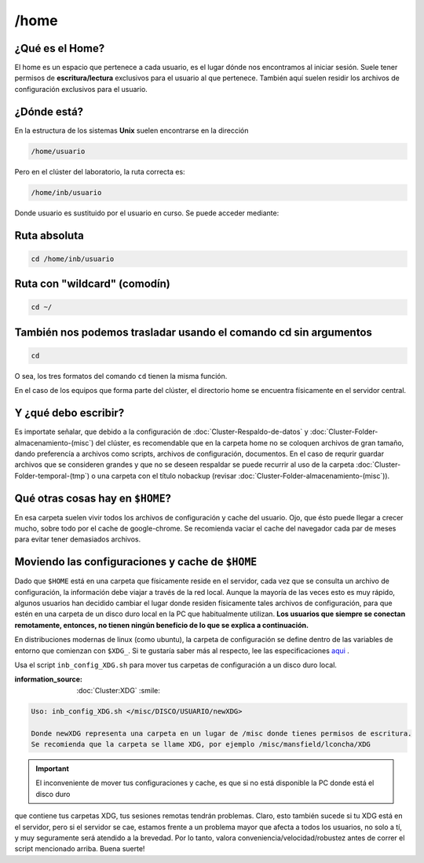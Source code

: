 /home
======

¿Qué es el Home?
----------------------------------------

El home es un espacio que pertenece a cada usuario, es el lugar dónde nos encontramos al iniciar sesión. Suele tener permisos de 
**escritura/lectura** exclusivos para el usuario al que pertenece. También aquí suelen residir los archivos de configuración exclusivos 
para el usuario.

¿Dónde está?
----------------------------------------

En la estructura de los sistemas **Unix** suelen encontrarse en la dirección

.. code:: Bash

   /home/usuario
Pero en el clúster del laboratorio, la ruta correcta es:

.. code:: Bash

   /home/inb/usuario

Donde usuario es sustituido por el usuario en curso. Se puede acceder mediante:

Ruta absoluta
----------------------------------------

.. code:: Bash

   cd /home/inb/usuario

Ruta con "wildcard" (comodín)
----------------------------------------

.. code:: Bash

   cd ~/

También nos podemos trasladar usando el comando cd sin argumentos
----------------------------------------

.. code:: Bash

   cd

O sea, los tres formatos del comando ``cd`` tienen la misma función.

En el caso de los equipos que forma parte del clúster, el directorio home se encuentra físicamente en el servidor central.



Y ¿qué debo escribir?
----------------------------------------

Es importate señalar, que debido a la configuración de :doc:`Cluster-Respaldo-de-datos` y :doc:`Cluster-Folder-almacenamiento-(misc`) del clúster, es recomendable que en la carpeta home no se coloquen archivos de gran tamaño, dando preferencía a archivos como scripts, archivos de configuración, documentos. En el caso de requrir guardar archivos que se consideren grandes y que no se deseen respaldar se puede recurrir al uso de la carpeta :doc:`Cluster-Folder-temporal-(tmp`) o una carpeta con el título nobackup (revisar :doc:`Cluster-Folder-almacenamiento-(misc`)).

Qué otras cosas hay en ``$HOME``?
----------------------------------------

En esa carpeta suelen vivir todos los archivos de configuración y cache del usuario. Ojo, que ésto puede llegar a crecer mucho, sobre todo por el cache de google-chrome. Se recomienda vaciar el cache del navegador cada par de meses para evitar tener demasiados archivos.

Moviendo las configuraciones y cache de ``$HOME``
----------------------------------------

Dado que ``$HOME`` está en una carpeta que físicamente reside en el servidor, cada vez que se consulta un archivo de configuración, la información debe viajar a través de la red local. Aunque la mayoría de las veces esto es muy rápido, algunos usuarios han decidido cambiar el lugar donde residen físicamente tales archivos de configuración, para que estén en una carpeta de un disco duro local en la PC que habitualmente utilizan. **Los usuarios que siempre se conectan remotamente, entonces, no tienen ningún beneficio de lo que se explica a continuación.**

En distribuciones modernas de linux (como ubuntu), la carpeta de configuración se define dentro de las variables de entorno que comienzan con ``$XDG_``. Si te gustaría saber más al respecto, lee las especificaciones  `aqui <https://specifications.freedesktop.org/basedir-spec/basedir-spec-latest.html>`_ . 

Usa el script ``inb_config_XDG.sh`` para mover tus carpetas de configuración a un disco duro local. 

:information_source: :doc:`Cluster:XDG` :smile: 


.. code:: Bash

   Uso: inb_config_XDG.sh </misc/DISCO/USUARIO/newXDG>
   
   Donde newXDG representa una carpeta en un lugar de /misc donde tienes permisos de escritura.
   Se recomienda que la carpeta se llame XDG, por ejemplo /misc/mansfield/lconcha/XDG
   

.. important:: El inconveniente de mover tus configuraciones y cache, es que si no está disponible la PC donde está el disco duro 
que contiene 
tus carpetas XDG, tus sesiones remotas tendrán problemas. Claro, esto también sucede si tu XDG está en el servidor, pero si el servidor se cae, estamos frente a un problema mayor que afecta a todos los usuarios, no solo a tí, y muy seguramente será atendido a la brevedad. Por lo tanto, valora conveniencia/velocidad/robustez antes de correr el script mencionado arriba. Buena suerte!



